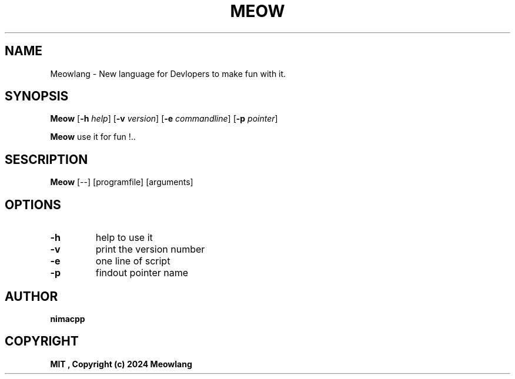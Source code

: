 .TH MEOW 1 MEOW\-2.0.7
.SH NAME
Meowlang \- New language for Devlopers to make fun with it.
.SH SYNOPSIS
.B Meow
.RB [ \-h
.IR help ]
.RB [ \-v
.IR version ]
.RB [ \-e
.IR commandline ]
.RB [ \-p
.IR pointer ]
.P
.BR Meow " use it for fun !.."
.SH SESCRIPTION
.B Meow
[--] [programfile] [arguments]

.SH OPTIONS
.TP
.B \-h
help to use it
.TP
.B \-v
print the version number
.TP
.B \-e
one line of script
.TP
.B \-p
findout pointer name
.SH AUTHOR
.B nimacpp
.SH COPYRIGHT
.B
MIT , Copyright (c) 2024 Meowlang
